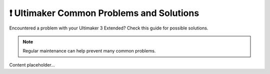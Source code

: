 ======================================
❗ Ultimaker Common Problems and Solutions
======================================

Encountered a problem with your Ultimaker 3 Extended? Check this guide for possible solutions.

.. note::

   Regular maintenance can help prevent many common problems.

Content placeholder...

